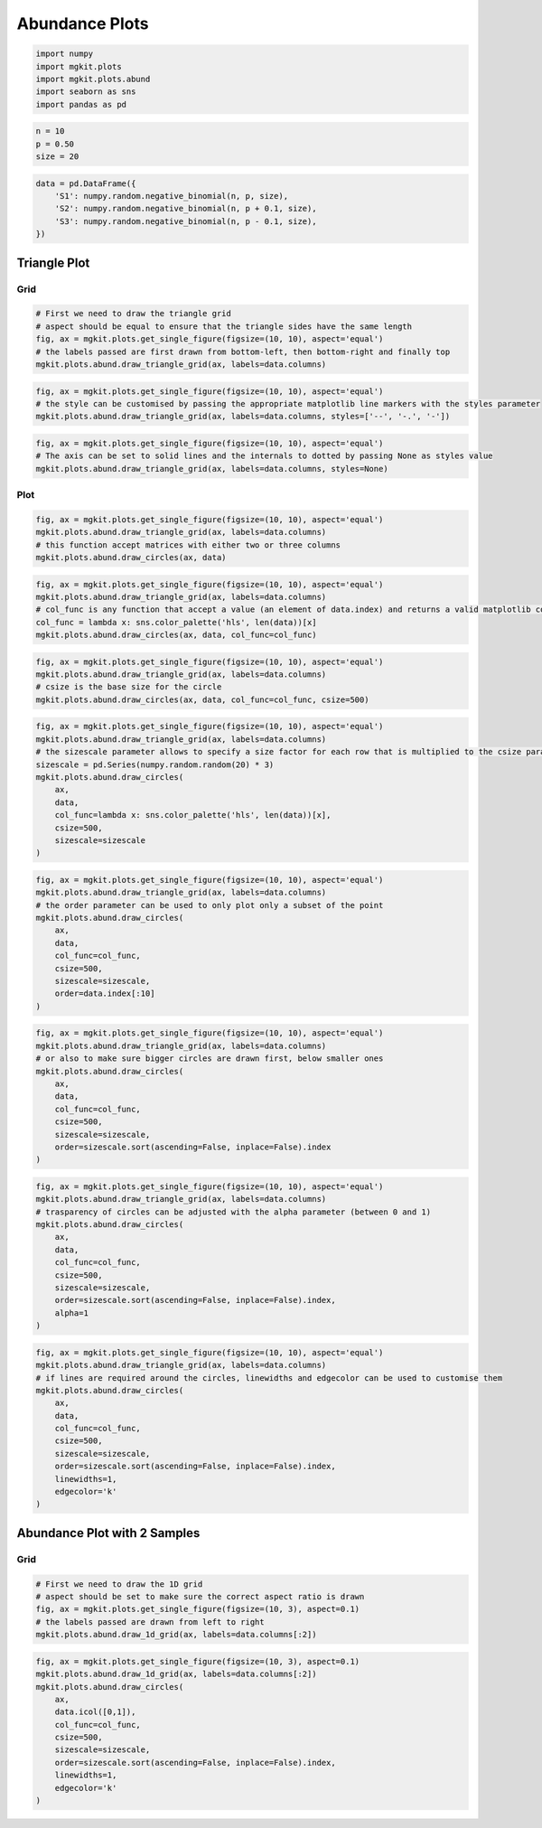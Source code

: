 
Abundance Plots
===============

.. code:: python

    import numpy
    import mgkit.plots
    import mgkit.plots.abund
    import seaborn as sns
    import pandas as pd
.. code:: python

    n = 10
    p = 0.50
    size = 20
.. code:: python

    data = pd.DataFrame({
        'S1': numpy.random.negative_binomial(n, p, size), 
        'S2': numpy.random.negative_binomial(n, p + 0.1, size),
        'S3': numpy.random.negative_binomial(n, p - 0.1, size),
    })
Triangle Plot
-------------

Grid
~~~~

.. code:: python

    # First we need to draw the triangle grid
    # aspect should be equal to ensure that the triangle sides have the same length
    fig, ax = mgkit.plots.get_single_figure(figsize=(10, 10), aspect='equal')
    # the labels passed are first drawn from bottom-left, then bottom-right and finally top
    mgkit.plots.abund.draw_triangle_grid(ax, labels=data.columns)


.. image:: abund-checkpoint_files/abund-checkpoint_6_0.png


.. code:: python

    fig, ax = mgkit.plots.get_single_figure(figsize=(10, 10), aspect='equal')
    # the style can be customised by passing the appropriate matplotlib line markers with the styles parameter
    mgkit.plots.abund.draw_triangle_grid(ax, labels=data.columns, styles=['--', '-.', '-'])


.. image:: abund-checkpoint_files/abund-checkpoint_7_0.png


.. code:: python

    fig, ax = mgkit.plots.get_single_figure(figsize=(10, 10), aspect='equal')
    # The axis can be set to solid lines and the internals to dotted by passing None as styles value
    mgkit.plots.abund.draw_triangle_grid(ax, labels=data.columns, styles=None)


.. image:: abund-checkpoint_files/abund-checkpoint_8_0.png


Plot
~~~~

.. code:: python

    fig, ax = mgkit.plots.get_single_figure(figsize=(10, 10), aspect='equal')
    mgkit.plots.abund.draw_triangle_grid(ax, labels=data.columns)
    # this function accept matrices with either two or three columns
    mgkit.plots.abund.draw_circles(ax, data)


.. image:: abund-checkpoint_files/abund-checkpoint_10_0.png


.. code:: python

    fig, ax = mgkit.plots.get_single_figure(figsize=(10, 10), aspect='equal')
    mgkit.plots.abund.draw_triangle_grid(ax, labels=data.columns)
    # col_func is any function that accept a value (an element of data.index) and returns a valid matplotlib color for it
    col_func = lambda x: sns.color_palette('hls', len(data))[x]
    mgkit.plots.abund.draw_circles(ax, data, col_func=col_func)


.. image:: abund-checkpoint_files/abund-checkpoint_11_0.png


.. code:: python

    fig, ax = mgkit.plots.get_single_figure(figsize=(10, 10), aspect='equal')
    mgkit.plots.abund.draw_triangle_grid(ax, labels=data.columns)
    # csize is the base size for the circle
    mgkit.plots.abund.draw_circles(ax, data, col_func=col_func, csize=500)


.. image:: abund-checkpoint_files/abund-checkpoint_12_0.png


.. code:: python

    fig, ax = mgkit.plots.get_single_figure(figsize=(10, 10), aspect='equal')
    mgkit.plots.abund.draw_triangle_grid(ax, labels=data.columns)
    # the sizescale parameter allows to specify a size factor for each row that is multiplied to the csize parameter
    sizescale = pd.Series(numpy.random.random(20) * 3)
    mgkit.plots.abund.draw_circles(
        ax, 
        data, 
        col_func=lambda x: sns.color_palette('hls', len(data))[x], 
        csize=500, 
        sizescale=sizescale
    )


.. image:: abund-checkpoint_files/abund-checkpoint_13_0.png


.. code:: python

    fig, ax = mgkit.plots.get_single_figure(figsize=(10, 10), aspect='equal')
    mgkit.plots.abund.draw_triangle_grid(ax, labels=data.columns)
    # the order parameter can be used to only plot only a subset of the point
    mgkit.plots.abund.draw_circles(
        ax, 
        data, 
        col_func=col_func, 
        csize=500, 
        sizescale=sizescale,
        order=data.index[:10]
    )


.. image:: abund-checkpoint_files/abund-checkpoint_14_0.png


.. code:: python

    fig, ax = mgkit.plots.get_single_figure(figsize=(10, 10), aspect='equal')
    mgkit.plots.abund.draw_triangle_grid(ax, labels=data.columns)
    # or also to make sure bigger circles are drawn first, below smaller ones
    mgkit.plots.abund.draw_circles(
        ax, 
        data, 
        col_func=col_func, 
        csize=500, 
        sizescale=sizescale,
        order=sizescale.sort(ascending=False, inplace=False).index
    )


.. image:: abund-checkpoint_files/abund-checkpoint_15_0.png


.. code:: python

    fig, ax = mgkit.plots.get_single_figure(figsize=(10, 10), aspect='equal')
    mgkit.plots.abund.draw_triangle_grid(ax, labels=data.columns)
    # trasparency of circles can be adjusted with the alpha parameter (between 0 and 1)
    mgkit.plots.abund.draw_circles(
        ax, 
        data, 
        col_func=col_func, 
        csize=500, 
        sizescale=sizescale,
        order=sizescale.sort(ascending=False, inplace=False).index,
        alpha=1
    )


.. image:: abund-checkpoint_files/abund-checkpoint_16_0.png


.. code:: python

    fig, ax = mgkit.plots.get_single_figure(figsize=(10, 10), aspect='equal')
    mgkit.plots.abund.draw_triangle_grid(ax, labels=data.columns)
    # if lines are required around the circles, linewidths and edgecolor can be used to customise them
    mgkit.plots.abund.draw_circles(
        ax, 
        data, 
        col_func=col_func, 
        csize=500, 
        sizescale=sizescale,
        order=sizescale.sort(ascending=False, inplace=False).index,
        linewidths=1,
        edgecolor='k'
    )


.. image:: abund-checkpoint_files/abund-checkpoint_17_0.png


Abundance Plot with 2 Samples
-----------------------------

Grid
~~~~

.. code:: python

    # First we need to draw the 1D grid
    # aspect should be set to make sure the correct aspect ratio is drawn
    fig, ax = mgkit.plots.get_single_figure(figsize=(10, 3), aspect=0.1)
    # the labels passed are drawn from left to right
    mgkit.plots.abund.draw_1d_grid(ax, labels=data.columns[:2])


.. image:: abund-checkpoint_files/abund-checkpoint_20_0.png


.. code:: python

    fig, ax = mgkit.plots.get_single_figure(figsize=(10, 3), aspect=0.1)
    mgkit.plots.abund.draw_1d_grid(ax, labels=data.columns[:2])
    mgkit.plots.abund.draw_circles(
        ax, 
        data.icol([0,1]), 
        col_func=col_func, 
        csize=500, 
        sizescale=sizescale,
        order=sizescale.sort(ascending=False, inplace=False).index,
        linewidths=1,
        edgecolor='k'
    )


.. image:: abund-checkpoint_files/abund-checkpoint_21_0.png

